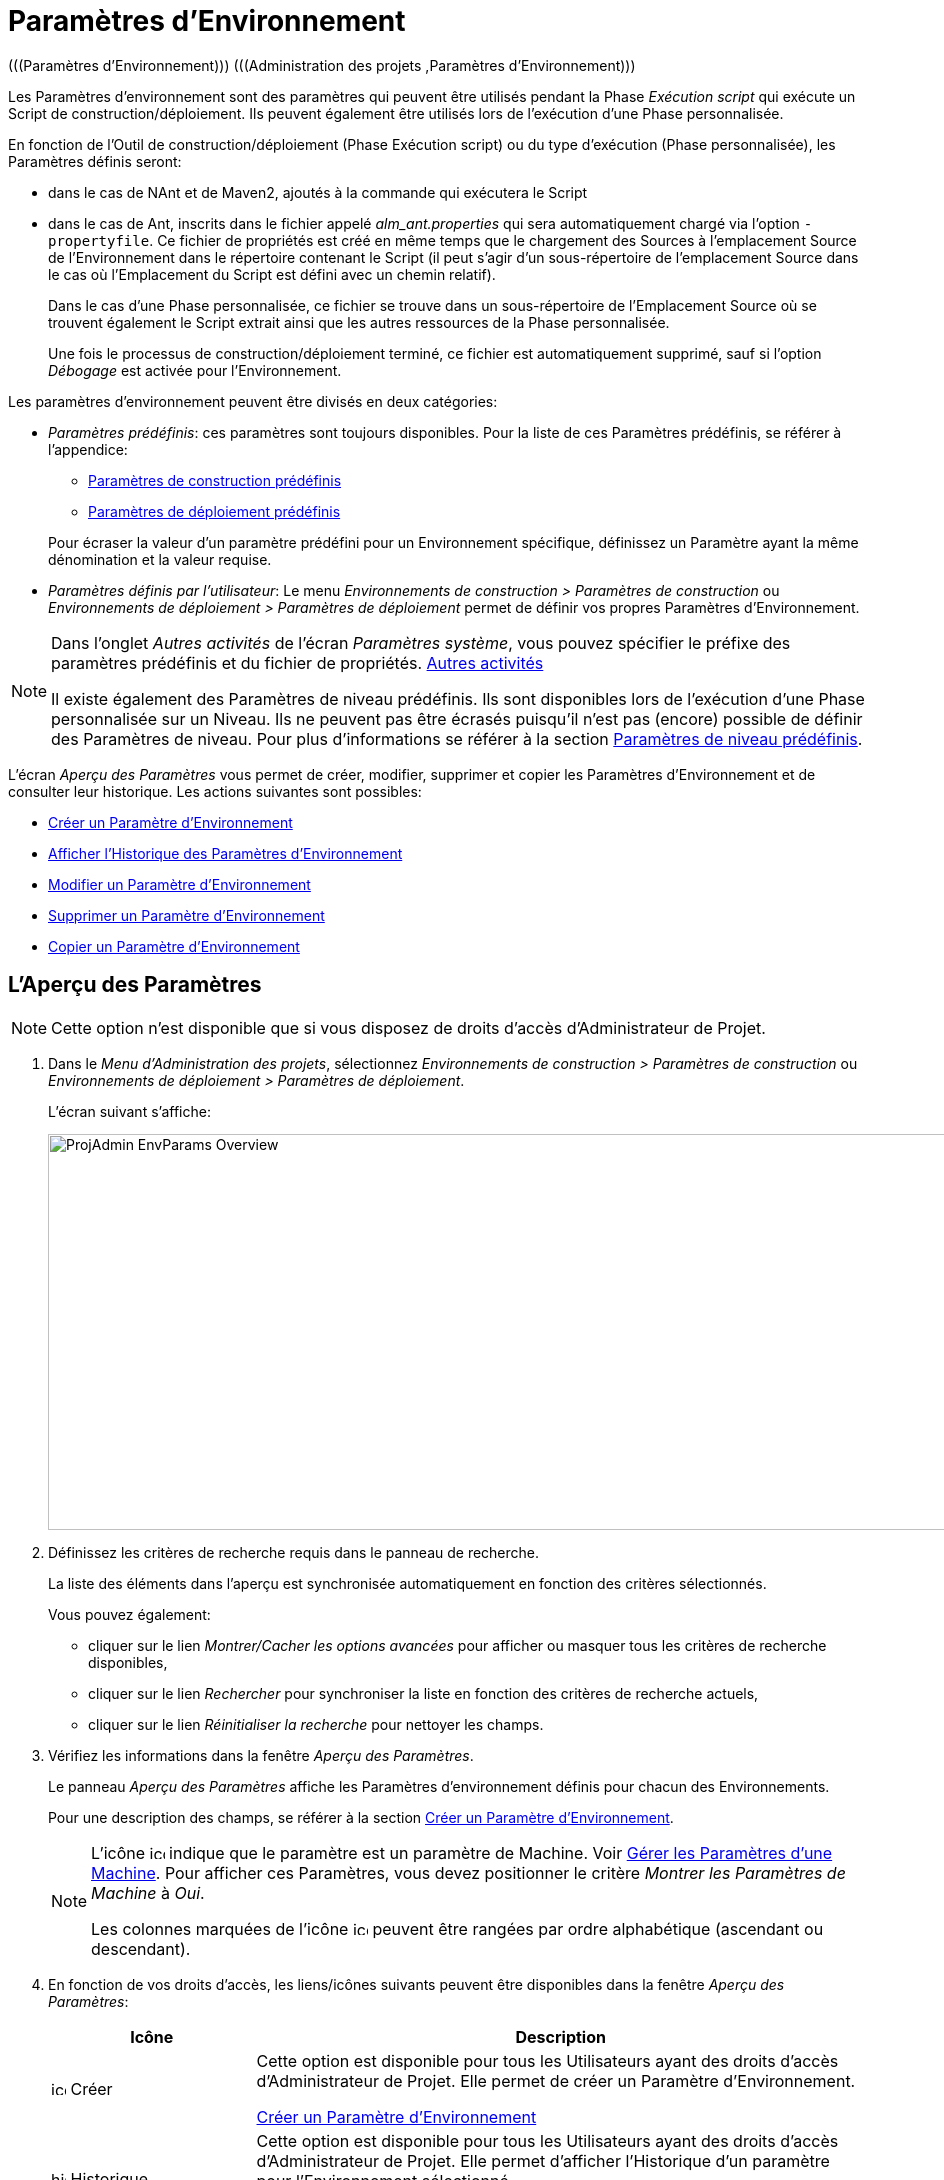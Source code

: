// The imagesdir attribute is only needed to display images during offline editing. Antora neglects the attribute.
:imagesdir: ../images

[[_projadm_environmentparameters]]
= Paramètres d`'Environnement  
(((Paramètres d’Environnement)))  (((Administration des projets ,Paramètres d’Environnement))) 

Les Paramètres d`'environnement sont des paramètres qui peuvent être utilisés pendant la Phase _Exécution script_ qui exécute un Script de construction/déploiement.
Ils peuvent également être utilisés lors de l'exécution d'une Phase personnalisée.

En fonction de l'Outil de construction/déploiement (Phase Exécution script) ou du type d'exécution (Phase personnalisée), les Paramètres définis seront:

* dans le cas de NAnt et de Maven2, ajoutés à la commande qui exécutera le Script
* dans le cas de Ant, inscrits dans le fichier appelé _alm_ant.properties_ qui sera automatiquement chargé via l`'option ``-propertyfile``. Ce fichier de propriétés est créé en même temps que le chargement des Sources à l`'emplacement Source de l`'Environnement dans le répertoire contenant le Script (il peut s`'agir d`'un sous-répertoire de l`'emplacement Source dans le cas où l`'Emplacement du Script est défini avec un chemin relatif). 
+
Dans le cas d'une Phase personnalisée, ce fichier se trouve dans un sous-répertoire de l'Emplacement Source où se trouvent également le Script extrait ainsi que les autres ressources de la Phase personnalisée. 
+
Une fois le processus de construction/déploiement terminé, ce fichier est automatiquement supprimé, sauf si l`'option _Débogage_ est activée pour l`'Environnement.


Les paramètres d`'environnement peuvent être divisés en deux catégories:

* __Paramètres prédéfinis__: ces paramètres sont toujours disponibles. Pour la liste de ces Paramètres prédéfinis, se référer à l`'appendice:
** <<App_PredefBuildParams.adoc#_predefinedbuildparameters,Paramètres de construction prédéfinis>>
** <<App_PredefDeployParams.adoc#_predefineddeployparameters,Paramètres de déploiement prédéfinis>>

+
Pour écraser la valeur d`'un paramètre prédéfini pour un Environnement spécifique, définissez un Paramètre ayant la même dénomination et la valeur requise.
* __Paramètres définis par l`'utilisateur__: Le menu _Environnements de construction > Paramètres de construction_ ou _Environnements de déploiement > Paramètres de déploiement_ permet de définir vos propres Paramètres d`'Environnement.


[NOTE]
====

Dans l`'onglet _Autres activités_ de l`'écran __Paramètres système__, vous pouvez spécifier le préfixe des paramètres prédéfinis et du fichier de propriétés. <<GlobAdm_System.adoc#_ssytemsettings_tabmiscellaneous,Autres activités>>

Il existe également des Paramètres de niveau prédéfinis.
Ils sont disponibles lors de l'exécution d'une Phase personnalisée sur un Niveau.
Ils ne peuvent pas être écrasés puisqu'il n'est pas (encore) possible de définir des Paramètres de niveau.
Pour plus d`'informations se référer à la section <<App_PredefLevelParams.adoc#_cpredefinedbuildparameters,Paramètres de niveau prédéfinis>>.
====

L`'écran _Aperçu des Paramètres_ vous permet de créer, modifier, supprimer et copier les Paramètres d`'Environnement et de consulter leur historique.
Les actions suivantes sont possibles:

* <<ProjAdm_EnvParams.adoc#_environmentparams__create,Créer un Paramètre d`'Environnement>>
* <<ProjAdm_EnvParams.adoc#_environmentparams_history,Afficher l`'Historique des Paramètres d`'Environnement>>
* <<ProjAdm_EnvParams.adoc#_environmentparams_edit,Modifier un Paramètre d`'Environnement>>
* <<ProjAdm_EnvParams.adoc#_environmentparams_delete,Supprimer un Paramètre d`'Environnement>>
* <<ProjAdm_EnvParams.adoc#_environmentparams_copy,Copier un Paramètre d`'Environnement>>

[[_environmentparams_overview]]
== L'Aperçu des Paramètres
(((Paramètres d’Environnement ,Aperçu))) 

[NOTE]
====
Cette option n'est disponible que si vous disposez de droits d'accès d'Administrateur de Projet.
====

. Dans le __Menu d'Administration des projets__, sélectionnez _Environnements de construction > Paramètres de construction_ ou __Environnements de déploiement > Paramètres de déploiement__.
+
L'écran suivant s'affiche:
+
image::ProjAdmin-EnvParams-Overview.png[,1297,396]

. Définissez les critères de recherche requis dans le panneau de recherche.
+
La liste des éléments dans l'aperçu est synchronisée automatiquement en fonction des critères sélectionnés.
+
Vous pouvez également:

* cliquer sur le lien _Montrer/Cacher les options avancées_ pour afficher ou masquer tous les critères de recherche disponibles,
* cliquer sur le lien _Rechercher_ pour synchroniser la liste en fonction des critères de recherche actuels,
* cliquer sur le lien _Réinitialiser la recherche_ pour nettoyer les champs.
. Vérifiez les informations dans la fenêtre __Aperçu des Paramètres__.
+
Le panneau _Aperçu des Paramètres_ affiche les Paramètres d`'environnement définis pour chacun des Environnements.
+
Pour une description des champs, se référer à la section <<ProjAdm_EnvParams.adoc#_environmentparams__create,Créer un Paramètre d`'Environnement>>.
+

[NOTE]
====
L'icône image:icons/icon_MachineParameter.png[,15,15]  indique que le paramètre est un paramètre de Machine. Voir <<GlobAdm_Machines.adoc#_globadm_machineparameters,Gérer les Paramètres d`'une Machine>>. Pour afficher ces Paramètres, vous devez positionner le critère __Montrer les Paramètres de Machine__ à __Oui__.

Les colonnes marquées de l'icône image:icons/icon_sort.png[,15,15]  peuvent être rangées par ordre alphabétique (ascendant ou descendant).
====

. En fonction de vos droits d'accès, les liens/icônes suivants peuvent être disponibles dans la fenêtre __Aperçu des Paramètres__:
+

[cols="1,3", frame="topbot", options="header"]
|===
|Icône
|Description

|image:icons/icon_createparameter.png[,15,15]  Créer
|Cette option est disponible pour tous les Utilisateurs ayant des droits d`'accès d'Administrateur de Projet.
Elle permet de créer un Paramètre d'Environnement.

<<ProjAdm_EnvParams.adoc#_environmentparams__create,Créer un Paramètre d`'Environnement>>

|image:icons/history.gif[,15,15]  Historique
|Cette option est disponible pour tous les Utilisateurs ayant des droits d`'accès d'Administrateur de Projet.
Elle permet d'afficher l'Historique d'un paramètre pour l'Environnement sélectionné.

<<ProjAdm_EnvParams.adoc#_environmentparams_history,Afficher l`'Historique des Paramètres d`'Environnement>>

|image:icons/edit.gif[,15,15]  Modifier
|Cette option est disponible pour tous les Utilisateurs ayant des droits d`'accès d'Administrateur de Projet.
Elle permet de modifier la définition du Paramètre d'Environnement sélectionné.

<<ProjAdm_EnvParams.adoc#_environmentparams_edit,Modifier un Paramètre d`'Eenvironnement>>

|image:icons/delete.gif[,15,15]  Supprimer
|Cette option est disponible pour tous les Utilisateurs ayant des droits d`'accès d'Administrateur de Projet.
Elle permet de supprimer la définition du Paramètre d'Environnement sélectionné et (optionnellement) de supprimer tous les Paramètres d'Environnement ayant le même Code associé à d'autres Environnements de construction ou de déploiement.

<<ProjAdm_EnvParams.adoc#_environmentparams_delete,Supprimer un Paramètre d`'Environnement>>

|image:icons/copy_parameter.gif[,15,15]  Copier un Paramètre
|Cette option est disponible pour tous les Utilisateurs ayant des droits d`'accès d'Administrateur de Projet.
Elle permet de copier la définition du Paramètre d'environnement sélectionné vers un ou plusieurs Environnements.

<<ProjAdm_EnvParams.adoc#_environmentparams_copy,Copier un Paramètre d`'environnement>>
|===

[[_environmentparams__create]]
== Créer un Paramètre d`'Environnement 
(((Paramètres d’Environnement ,Créer))) 

. Accédez à l`'écran _Aperçu des Paramètres_ pour le Projet requis.
+
Voir <<ProjAdm_EnvParams.adoc#_environmentparams_overview,L'Aperçu des Paramètres>>

. Cliquez sur le lien image:icons/icon_createparameter.png[,15,15] _Créer un Paramètre_ pour afficher la fenêtre __Créer un Paramètre d`'Environnement__.
+
image::ProjAdmin-EnvParams-Create.png[,807,400]

. Complétez les champs pour le nouveau Paramètre d`'Environnement.
+
Les champs suivants sont disponibles.
Le champ _Code_ est un champ obligatoire.
+

[cols="1,2", frame="topbot", options="header"]
|===
| Champ
| Description

|Environnement
|Ce champ affiche la dénomination de l`'Environnement.

|Type
|Ce champ affiche le type de Paramètre qui sera créé: _Construction_ ou Déploiement.

|Sécurisé
|Ce champ indique si le Paramètre est sécurisé ou non.

|Code
|Saisissez dans ce champ le code (la dénomination) du Paramètre d`'Environnement.

_Note:_ Si un Paramètre d`'Environnement et un Paramètre de Machine ont le même Code, le Paramètre d`'Environnement sera prioritaire.

|Valeur
a|Saisissez dans ce champ la(les) valeur(s) du nouveau Paramètre d`'Environnement.

Les possibilités sont les suivantes:

* une valeur fixe, si vous voulez créer un Paramètre d`'Environnement non-modifiable,
* une valeur par défaut, si vous voulez créer un Paramètre d`'Environnement modifiable,
* une liste de valeurs prédéfinies possibles, séparées d`'un point-virgule (;), si vous voulez créer un Paramètre d`'Environnement avec plusieurs valeurs prédéfinies.

|Répéter la Valeur
|Champ obligatoire pour les Paramètres d`'Environnement sécurisés: répétez la valeur sécurisée. 

|Description
|Dans ce champ, saisissez une description pour le Paramètre.

|Obligatoire
|Sélectionnez l`'option __Oui__, si le nouveau Paramètre d`'Environnement doit être obligatoire.
Lors de la création d`'une Requête de Niveau avec cet Environnement, les Paramètres d`'Environnement obligatoires seront toujours transmis au Script d`'environnement.

Sélectionnez l`'option __Non__, si le nouveau paramètre d`'environnement ne doit pas être obligatoire.
Lors de la création d`'une Requête de Niveau avec cet Environnement, vous pourrez décider si vous voulez communiquer le Paramètre d`'Environnement non-obligatoire au Script d`'environnement.

|Modifiable
|Sélectionnez l`'option __Oui__, si le nouveau Paramètre d`'Environnement doit être modifiable.
Lors de la création d`'une Requête de Niveau avec cet Environnement, vous pouvez accepter la valeur par défaut (celle que vous saisissez dans le champ _Valeur_ lors de la création du paramètre) ou vous pouvez vous-même définir la valeur de ce Paramètre.

Sélectionnez l`'option __Non__, si le nouveau Paramètre d`'Environnement ne doit pas être modifiable.
Lors de la création d`'une Requête de Niveau avec cet Environnement, seule la valeur prédéfinie (celle que vous saisissez dans le champ _Valeur_ lors de la création du paramètre) peut être transmise au Script d`'environnement.

Ce champ n`'est pas disponible pour les Paramètres d`'Environnement sécurisés.

|Dynamique
|Sélectionnez l`'option __Oui__, si le nouveau Paramètre d`'Environnement doit être dynamique.
Lors de la création d`'une Requête de Niveau avec cet Environnement, vous pouvez sélectionner une des valeurs prédéfinies à partir du menu déroulant.
Ces valeurs sont définies, séparées d`'un point-virgule (;), dans le champ _Valeur_ lors de la création du paramètre.
La valeur sélectionnée sera transmise au Script d`'environnement.

Sélectionnez l`'option __Non__, si le nouveau Paramètre d`'Environnement ne doit pas être dynamique.

Ce champ n`'est pas disponible pour les Paramètres d`'Environnement sécurisés.

|Contrôlé par Utilisateurs
|Autorise les Utilisateurs avec un rôle d'Utilisateur de Projet à créer, lire, modifier et supprimer des Paramètres d'Environnement. Une fois autorisé, les Paramètres gardent cet état jusqu'à ce qu'un Administrateur de Projet annule cette option.
|===

. Cliquez sur le bouton _Créer_ pour confirmer la création du Paramètre d`'Environnement.
+
Les boutons suivants sont également disponibles:

* _Réinitialiser_ pour nettoyer les champs.
* _Annuler_ pour retourner à l`'écran précédent sans enregistrer les modifications.

[[_environmentparams_history]]
== Afficher l`'Historique des Paramètres d`'Environnement 
(((Paramètres d’environnement ,Historique))) 

. Accédez à l`'écran _Aperçu des Paramètres_ pour le Projet requis.
+
<<ProjAdm_EnvParams.adoc#_environmentparams_overview,L'Aperçu des Paramètres>>

. Cliquez sur le lien image:icons/history.gif[,15,15] _Historique_ dans le panneau __Aperçu des Paramètres__ pour afficher l`'écran _Aperçu de l`'Historique de l`'Environnement de Construction (ou de Déploiement)_.
+
Pour une description détaillée de l`'__Aperçu de l`'Historique de l`'Environnement de Construction (ou de Déploiement)__, se référer à la section <<App_HistoryEventLogging.adoc#_historyeventlogging,Enregistrement de l`'historique et des événements>>.
+
Cliquez sur le bouton _Précédent_ pour retourner à l`'écran précédent.

[[_environmentparams_edit]]
== Modifier un Paramètre d`'Environnement 
(((Paramètres d’Environnement ,Modifier))) 

. Accédez à l`'écran _Aperçu des Paramètres_ pour le Projet requis.
+
Voir <<ProjAdm_EnvParams.adoc#_environmentparams_overview,L'Aperçu des Paramètres>>

. Dans la colonne __Actions__, cliquez sur le lien image:icons/edit.gif[,15,15] _Modifier_ pour le Paramètre d`'environnement à modifier.
+
L`'écran suivant s`'affiche:
+
image::ProjAdmin-EnvParams-Edit.png[,814,374]
+
Pour une description détaillée des champs, se référer à la section <<ProjAdm_EnvParams.adoc#_environmentparams__create,Créer un Paramètre d`'Environnement>>.

. Si nécessaire, modifier les champs et cliquez sur le bouton _Sauvegarder_ pour enregistrer les changements.
+
Les boutons suivants sont également disponibles:

* _Actualiser_ pour nettoyer les champs et restaurer les valeurs initiales.
* _Annuler_ pour retourner à l`'écran précédent sans enregistrer les modifications.

[[_environmentparams_delete]]
== Supprimer un Paramètre d`'Environnement 
(((Paramètres d’Environnement ,Supprimer))) 

. Accédez à l`'écran _Aperçu des Paramètres_ pour le Projet requis.
+
<<ProjAdm_EnvParams.adoc#_environmentparams_overview,L'Aperçu des Paramètres>>

. Dans la colonne __Actions__, cliquez sur le lien image:icons/delete.gif[,15,15] _Supprimer_ pour le Paramètre d`'Environnement à supprimer.
+
La fenêtre de confirmation suivante s`'affiche:
+
image::ProjAdmin-EnvParams-Delete.png[,373,378] 

. Optionnellement, sélectionnez des Environnements additionnels. Cette option vous permet de supprimer des Paramètres ayant le même Code sur les Environnements de construction et de déploiement sélectionnés.

. Cliquez sur le bouton _Supprimer_ pour confirmer la suppression.
+
Vous pouvez également utiliser le bouton _Annuler_ pour retourner à l`'écran précédent sans supprimer le Paramètre.

[[_environmentparams_copy]]
== Copier un Paramètre d`'Environnement 
(((Paramètres d’Environnement ,Copier))) 

Pour éviter de devoir (re)définir des Paramètres d`'Environnement qui sont identiques pour plusieurs Environnements, vous pouvez copier le Paramètre d`'Environnement requis vers d`'autres Environnements de Construction et/ou de Déploiement du Projet. 

. Accédez à l`'écran _Aperçu des Paramètres_ pour le Projet requis.
+
<<ProjAdm_EnvParams.adoc#_environmentparams_overview,L'Aperçu des Paramètres>>

. Dans la colonne __Actions__, cliquez sur le lien image:icons/copy_parameter.gif[,15,15] _Copier_ pour le Paramètre d`'Environnement à copier. 
+
La fenêtre suivante affiche les valeurs du paramètre que vous allez copier.
+
image::ProjAdmin-EnvParams-Copy.png[,453,537] 

. Indiquez si vous voulez remplacer (écraser) le Paramètre au cas où il existe déjà dans l`'Environnement Cible de Construction ou de Déploiement.

. Sélectionnez un (ou plusieurs) Environnement(s) Cible(s).

. Cliquez sur le bouton _Copier_ pour confirmer la copie du Paramètre d`'Environnement dans les Environnements sélectionnés.
+
Les boutons suivants sont également disponibles:

* _Réinitialiser_ pour nettoyer les champs.
* _Annuler_ pour retourner à l`'écran précédent sans enregistrer les modifications.
